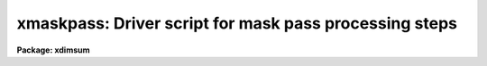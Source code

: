 .. _xmaskpass:

xmaskpass: Driver script for mask pass processing steps
=======================================================

**Package: xdimsum**

.. raw:: html

  <section id="s_usage">
  <h3>Usage</h3>
  <p>
  xmaskpass input expinput sections output outexpmap
  </p>
  </section>
  <section id="s_parameters">
  <h3>Parameters</h3>
  <dl id="l_input">
  <dt><b>input</b></dt>
  <!-- Sec='PARAMETERS' Level=0 Label='input' Line='input' -->
  <dd>The first pass combined image.
  </dd>
  </dl>
  <dl id="l_inexpmap">
  <dt><b>inexpmap</b></dt>
  <!-- Sec='PARAMETERS' Level=0 Label='inexpmap' Line='inexpmap' -->
  <dd>The  first pass exposure map image associated with the input combined image
  <i>input</i>.
  </dd>
  </dl>
  <dl id="l_sections">
  <dt><b>sections</b></dt>
  <!-- Sec='PARAMETERS' Level=0 Label='sections' Line='sections' -->
  <dd>The first pass sections file the location of the individual input images in the
  combined image <i>input</i>.
  </dd>
  </dl>
  <dl id="l_output">
  <dt><b>output</b></dt>
  <!-- Sec='PARAMETERS' Level=0 Label='output' Line='output' -->
  <dd>The name of the final output combined image.
  </dd>
  </dl>
  <dl id="l_outexpmap">
  <dt><b>outexpmap = <span style="font-family: monospace;">".exp"</span></b></dt>
  <!-- Sec='PARAMETERS' Level=0 Label='outexpmap' Line='outexpmap = ".exp"' -->
  <dd>The name of the output exposure map image or the string appended to the output
  image name <i>output</i> to create the output exposure map image name. The
  exposure map contains the total exposure time for each output image pixel after
  rejecting bad pixels, cosmic rays, and undefined pixels.
  </dd>
  </dl>
  <dl id="l_statsec">
  <dt><b>statsec = <span style="font-family: monospace;">""</span></b></dt>
  <!-- Sec='PARAMETERS' Level=0 Label='statsec' Line='statsec = ""' -->
  <dd>The image section used to compute the sky statistics for the individual
  input image in the sky subtraction and cosmic ray removal steps. By default
  the entire input image is used.
  </dd>
  </dl>
  <dl id="l_nsigrej">
  <dt><b>nsigrej = 3.0</b></dt>
  <!-- Sec='PARAMETERS' Level=0 Label='nsigrej' Line='nsigrej = 3.0' -->
  <dd>The nsigma rejection limits used to compute the sky statistics in the sky
  subtraction and cosmic ray removal tasks.
  </dd>
  </dl>
  <dl id="l_maxiter">
  <dt><b>maxiter = 20</b></dt>
  <!-- Sec='PARAMETERS' Level=0 Label='maxiter' Line='maxiter = 20' -->
  <dd>The maximum number of rejection cycles used to compute the sky statistics
  by the sky subtraction and cosmic ray removal tasks.
  </dd>
  </dl>
  <dl id="l_mkmask">
  <dt><b>mkmask = yes</b></dt>
  <!-- Sec='PARAMETERS' Level=0 Label='mkmask' Line='mkmask = yes' -->
  <dd>Create the combined image object mask and inverse object core mask ? If mkmask
  is no and the object mask or inverse object core mask do not exist the task
  will terminate.
  </dd>
  </dl>
  <dl id="l_omask">
  <dt><b>omask = <span style="font-family: monospace;">".msk"</span></b></dt>
  <!-- Sec='PARAMETERS' Level=0 Label='omask' Line='omask = ".msk"' -->
  <dd>The output combined image object mask name or the string appended to the input
  image name <i>input</i> to create the output combined object mask name. An
  additional <span style="font-family: monospace;">"i"</span> is added to the combined object mask name to create the inverse
  object core mask name. Object masks consist of 1's in object regions and 0's
  elsewhere. Inverse object masks are the reverse.
  </dd>
  </dl>
  <dl id="l_chkmasks">
  <dt><b>chkmasks = no</b></dt>
  <!-- Sec='PARAMETERS' Level=0 Label='chkmasks' Line='chkmasks = no' -->
  <dd>Check the displayed mask and optionally enter a new threshold value ?
  </dd>
  </dl>
  <dl id="l_kpchking">
  <dt><b>kpchking = yes</b></dt>
  <!-- Sec='PARAMETERS' Level=0 Label='kpchking' Line='kpchking = yes' -->
  <dd>Repeatedly check the mask until satisfied ?
  </dd>
  </dl>
  <dl id="l_mstatsec">
  <dt><b>mstatsec = <span style="font-family: monospace;">""</span></b></dt>
  <!-- Sec='PARAMETERS' Level=0 Label='mstatsec' Line='mstatsec = ""' -->
  <dd>The combined image section used to compute the sky statistics in the mask
  creation step. By default the entire input image is used.
  </dd>
  </dl>
  <dl id="l_nsigcrmsk">
  <dt><b>nsigcrmsk = 1.5</b></dt>
  <!-- Sec='PARAMETERS' Level=0 Label='nsigcrmsk' Line='nsigcrmsk = 1.5' -->
  <dd>The factor times the recommended threshold used by the mask creation task to
  compute the combined image inverse object core mask for cosmic ray unzapping.
  </dd>
  </dl>
  <dl id="l_nsigobjmsk">
  <dt><b>nsigobjmsk = 1.1</b></dt>
  <!-- Sec='PARAMETERS' Level=0 Label='nsigobjmsk' Line='nsigobjmsk = 1.1' -->
  <dd>The factor times the recommended threshold used by the mask creation task to
  compute the combined input image object mask.
  </dd>
  </dl>
  <dl id="l_negthresh">
  <dt><b>negthresh = no</b></dt>
  <!-- Sec='PARAMETERS' Level=0 Label='negthresh' Line='negthresh = no' -->
  <dd>Use negative as well as positive threshold when creating the input image
  object mask ?
  </dd>
  </dl>
  <dl id="l_ngrow">
  <dt><b>ngrow = 0</b></dt>
  <!-- Sec='PARAMETERS' Level=0 Label='ngrow' Line='ngrow = 0' -->
  <dd>The object growing box half-width in pixels.
  </dd>
  </dl>
  <dl id="l_maskdereg">
  <dt><b>maskdereg = yes</b></dt>
  <!-- Sec='PARAMETERS' Level=0 Label='maskdereg' Line='maskdereg = yes' -->
  <dd>Create object masks and inverse object core masks for the individual input
  images by extracting the appropriate sections from the parent combined
  image masks ?
  </dd>
  </dl>
  <dl id="l_ocrmasks">
  <dt><b>ocrmasks = <span style="font-family: monospace;">".ocm"</span></b></dt>
  <!-- Sec='PARAMETERS' Level=0 Label='ocrmasks' Line='ocrmasks = ".ocm"' -->
  <dd>The list of output individual inverse core object masks or the string appended
  to the individual sky subtracted image names to create the individual output
  inverse core object mask names. The inverse object masks consist of 0's in the
  object regions and 1's elsewhere and are used for unzapping cosmic rays detected
  in object regions.
  </dd>
  </dl>
  <dl id="l_objmasks">
  <dt><b>objmasks = <span style="font-family: monospace;">".objm"</span></b></dt>
  <!-- Sec='PARAMETERS' Level=0 Label='objmasks' Line='objmasks = ".objm"' -->
  <dd>The list of output individual image object masks or the string appended to the
  individual sky subtracted image names to create the individual output object
  mask names. The object masks consist of 1's in the object regions and 0's
  elsewhere and are used for improving the sky subtraction.
  </dd>
  </dl>
  <dl id="l_xslm">
  <dt><b>xslm = yes</b></dt>
  <!-- Sec='PARAMETERS' Level=0 Label='xslm' Line='xslm = yes' -->
  <dd>Do the sky subtraction step using object masking with the xnslm task if
  <i>newslm</i> is yes or <i>xslm</i> is no ? The input images must be sky
  subtracted before the bad pixel correction, cosmic ray correction, and image
  combining steps can be performed.
  </dd>
  </dl>
  <dl id="l_sslist">
  <dt><b>sslist = <span style="font-family: monospace;">".sub"</span></b></dt>
  <!-- Sec='PARAMETERS' Level=0 Label='sslist' Line='sslist = ".sub"' -->
  <dd>The output sky subtracted image list or the string appended to the input image
  names in <i>sections</i> to create the names of the output sky subtracted
  images.
  </dd>
  </dl>
  <dl id="l_hmasks">
  <dt><b>hmasks = <span style="font-family: monospace;">".hom"</span></b></dt>
  <!-- Sec='PARAMETERS' Level=0 Label='hmasks' Line='hmasks = ".hom"' -->
  <dd>The output holes mask list or the string appended to the sky subtracted image
  names to create the names of the output holes masks. Holes mask consist of 
  0's in undefined regions and 1<span style="font-family: monospace;">'s'</span> elsewhere and are only created if object
  masking is enabled.
  </dd>
  </dl>
  <dl id="l_newxslm">
  <dt><b>newxslm = no</b></dt>
  <!-- Sec='PARAMETERS' Level=0 Label='newxslm' Line='newxslm = no' -->
  <dd>Use the new xnslm task rather than the original xslm task ?
  </dd>
  </dl>
  <dl id="l_forcescale">
  <dt><b>forcescale = yes</b></dt>
  <!-- Sec='PARAMETERS' Level=0 Label='forcescale' Line='forcescale = yes' -->
  <dd>Force recomputation of the input image statistics regardless of whether or
  not they have been previously computed and stored in the keyword <span style="font-family: monospace;">"SKYMED"</span>.
  </dd>
  </dl>
  <dl id="l_useomask">
  <dt><b>useomask = yes</b></dt>
  <!-- Sec='PARAMETERS' Level=0 Label='useomask' Line='useomask = yes' -->
  <dd>Use the individual object masks <i>objmasks</i> tocomputw the individual
  image sky statistics ? The object masks are used to create the sky images
  regardless of the value of useomask.
  </dd>
  </dl>
  <dl id="l_nmean">
  <dt><b>nmean = 6</b></dt>
  <!-- Sec='PARAMETERS' Level=0 Label='nmean' Line='nmean = 6' -->
  <dd>The number of neighboring images used by the sky subtraction task to compute
  the sky image for each input image.
  </dd>
  </dl>
  <dl id="l_nskymin">
  <dt><b>nskymin = 3</b></dt>
  <!-- Sec='PARAMETERS' Level=0 Label='nskymin' Line='nskymin = 3' -->
  <dd>The minimum number of input images used by the sky subtraction task to
  compute the sky image.
  </dd>
  </dl>
  <dl id="l_nreject">
  <dt><b>nreject = 1</b></dt>
  <!-- Sec='PARAMETERS' Level=0 Label='nreject' Line='nreject = 1' -->
  <dd>The number of high and low side pixels to reject when the sky image is 
  computed by the sky subtraction task.
  </dd>
  </dl>
  <dl id="l_cache">
  <dt><b>cache = yes</b></dt>
  <!-- Sec='PARAMETERS' Level=0 Label='cache' Line='cache = yes' -->
  <dd>Enable image cacheing for improved efficiency in the new xnslm task ?
  </dd>
  </dl>
  <dl id="l_maskfix">
  <dt><b>maskfix = yes</b></dt>
  <!-- Sec='PARAMETERS' Level=0 Label='maskfix' Line='maskfix = yes' -->
  <dd>Use the bad pixel mask <i>bpmask</i> to fix bad pixels in the sky subtracted
  images ?
  </dd>
  </dl>
  <dl id="l_bpmask">
  <dt><b>bpmask</b></dt>
  <!-- Sec='PARAMETERS' Level=0 Label='bpmask' Line='bpmask' -->
  <dd>The name of the input bad pixel mask used to fix bad pixels in the sky
  subtracted images. Bpmask is assumed to be the same for all the input images
  and to consist of 0's in the bad pixel regions and 1's elsewhere. If bpmask is
  undefined the bad pixel fixing step is skipped.
  </dd>
  </dl>
  <dl id="l_forcefix">
  <dt><b>forcefix = yes</b></dt>
  <!-- Sec='PARAMETERS' Level=0 Label='forcefix' Line='forcefix = yes' -->
  <dd>Force bad pixel fixing by the even though the image haves been previously
  fixed as indicated by the presense of the keyword <span style="font-family: monospace;">"MASKFIX"</span>.
  </dd>
  </dl>
  <dl id="l_xzap">
  <dt><b>xzap = yes</b></dt>
  <!-- Sec='PARAMETERS' Level=0 Label='xzap' Line='xzap = yes' -->
  <dd>Remove cosmic rays from the sky subtracted images using the xnzap task
  if <i>newxzap</i> = yes or xzap if <i>newxzap</i> is no ? If xzap is no the
  existing cosmic ray masks after unzapping with the individual inverse
  object masks <i>ocrmasks</i> are used in later processing steps.
  </dd>
  </dl>
  <dl id="l_crmasks">
  <dt><b>crmasks = <span style="font-family: monospace;">".crm"</span></b></dt>
  <!-- Sec='PARAMETERS' Level=0 Label='crmasks' Line='crmasks = ".crm"' -->
  <dd>The list of input first pass cosmic ray masks if <i>xzap</i> = no, or the list
  of output cosmic ray masks if <i>xzap</i> = yes. Crmasks may also be
  a string appended to the sky subtracted image names to create the names of
  the input / output cosmic ray masks. Cosmic ray masks consist of 1's in the
  cosmic ray regions and 0's elsewhere. 
  </dd>
  </dl>
  <dl id="l_newxzap">
  <dt><b>newxzap = no</b></dt>
  <!-- Sec='PARAMETERS' Level=0 Label='newxzap' Line='newxzap = no' -->
  <dd>Use the new xnzap task rather than the original xzap task ?
  </dd>
  </dl>
  <dl id="l_badpixupdate">
  <dt><b>badpixupdate = yes</b></dt>
  <!-- Sec='PARAMETERS' Level=0 Label='badpixupdate' Line='badpixupdate = yes' -->
  <dd>Update the bad pixel mask <i>bpmask</i>. The bad pixel mask updating task
  adds those bad pixels detected in 3 or more sky subtracted images to the bad
  pixel mask using the current cosmic ray mask list. Bad pixel mask updating
  is only done if <i>xzap</i> is yes.
  </dd>
  </dl>
  <dl id="l_nrepeats">
  <dt><b>nrepeats = 3</b></dt>
  <!-- Sec='PARAMETERS' Level=0 Label='nrepeats' Line='nrepeats = 3' -->
  <dd>If a pixel is detected as a cosmic ray in <i>nrepeats</i> or more images and
  <i>badpixupdate</i> is yes then the pixel is set to bad in the bad pixel
  mask <i>bpmask</i>.
  </dd>
  </dl>
  <dl id="l_xnregistar">
  <dt><b>xnregistar = yes</b></dt>
  <!-- Sec='PARAMETERS' Level=0 Label='xnregistar' Line='xnregistar = yes' -->
  <dd>Compute the final combined output image and exposure map image using offsets and
  exposure time scaling ?
  </dd>
  </dl>
  <dl id="l_shiftlist">
  <dt><b>shiftlist = <span style="font-family: monospace;">""</span></b></dt>
  <!-- Sec='PARAMETERS' Level=0 Label='shiftlist' Line='shiftlist = ""' -->
  <dd>The input shifts file used to combine the corrected images. Shiftlist
  consists of the corrected image name, the x and y offsets in user units
  (usually pixels), and the exposure time used to scale the image. If shiftlist
  is undefined xmaskpass terminates with a warning message.
  </dd>
  </dl>
  <dl id="l_rmasks">
  <dt><b>rmasks = <span style="font-family: monospace;">".rjm"</span></b></dt>
  <!-- Sec='PARAMETERS' Level=0 Label='rmasks' Line='rmasks = ".rjm"' -->
  <dd>The list of output mask pass rejection masks. Rmasks may also be a string
  appended to the sky subtracted image names to create the names of the output
  rejection masks. Rejection masks consist of 1's in the good data regions and
  0's elsewhere. 
  </dd>
  </dl>
  <dl id="l_nprev_omask">
  <dt><b>nprev_omask = 0</b></dt>
  <!-- Sec='PARAMETERS' Level=0 Label='nprev_omask' Line='nprev_omask = 0' -->
  <dd>The number of previous individual object masks that are combined to create the
  object mask used in the image combine step.
  </dd>
  </dl>
  <dl id="l_fractional">
  <dt><b>fractional = no</b></dt>
  <!-- Sec='PARAMETERS' Level=0 Label='fractional' Line='fractional = no' -->
  <dd>Use the fractional as well as integer part of the corrected image offsets if
  <i>mag</i> = 1. The imshift task and bilinear interpolation are used to do the
  fractional part of the shift.
  </dd>
  </dl>
  <dl id="l_pixin">
  <dt><b>pixin = yes</b></dt>
  <!-- Sec='PARAMETERS' Level=0 Label='pixin' Line='pixin = yes' -->
  <dd>If pixin is yes the input offsets called a and b are assumed to be defined in
  the reference image pixel coordinate system x and y, and ab_sense, xscale,
  yscale, and a2x_angle default to yes, -1.0, -1.0, and 0.0 respectively.
  </dd>
  </dl>
  <dl id="l_ab_sense">
  <dt><b>ab_sense = yes</b></dt>
  <!-- Sec='PARAMETERS' Level=0 Label='ab_sense' Line='ab_sense = yes' -->
  <dd>Is the rotation of the a to b axis counter-clockwise ? The x and b
  axes are the axes along which the input offsets are measured. Ab_sense
  defaults to yes if pixin is yes. 
  </dd>
  </dl>
  <dl id="l_xscale">
  <dt><b>xscale = 1.0, yscale = 1.0</b></dt>
  <!-- Sec='PARAMETERS' Level=0 Label='xscale' Line='xscale = 1.0, yscale = 1.0' -->
  <dd>The number of pixel coordinates x and y per input coordinates a and b.
  For example if the input offsets are measured in arcseconds and the pixel
  scale is 0.25 arcseconds per pixel then xscale and yscale should be set to 4.0.
  Xscale and yscale default to -1.0 and -1.0 if pixin is yes. 
  </dd>
  </dl>
  <dl id="l_a2x_angle">
  <dt><b>a2x_angle = 0</b></dt>
  <!-- Sec='PARAMETERS' Level=0 Label='a2x_angle' Line='a2x_angle = 0' -->
  <dd>The angle in degrees of the a offset axis measured counter-clockwise to the
  image x axis. A2x_angle defaults to 0.0 if pixin is yes. 
  </dd>
  </dl>
  <dl id="l_mag">
  <dt><b>mag = 4.0</b></dt>
  <!-- Sec='PARAMETERS' Level=0 Label='mag' Line='mag = 4.0' -->
  <dd>The factor by which the output image and output exposure map image are block
  replicated with respect to the input image and input exposure map.
  </dd>
  </dl>
  <dl id="l_blkrep">
  <dt><b>blkrep = yes</b></dt>
  <!-- Sec='PARAMETERS' Level=0 Label='blkrep' Line='blkrep = yes' -->
  <dd>Use block replication rather than bilinear interpolation to magnify the
  images if <i>mag</i> &gt; 1.
  </dd>
  </dl>
  <dl id="l_ncoavg">
  <dt><b>ncoavg = 1</b></dt>
  <!-- Sec='PARAMETERS' Level=0 Label='ncoavg' Line='ncoavg = 1' -->
  <dd>The number of co-averages per input image. The total exposure time for
  an image is ncoavg * exptime * secpexp where exptime is read from shiftlist.
  </dd>
  </dl>
  <dl id="l_secpexp">
  <dt><b>secpexp = 1.0</b></dt>
  <!-- Sec='PARAMETERS' Level=0 Label='secpexp' Line='secpexp = 1.0' -->
  <dd>The number of seconds per unit exposure time. 
  </dd>
  </dl>
  <dl id="l_y2n_angle">
  <dt><b>y2n_angle = 0.0</b></dt>
  <!-- Sec='PARAMETERS' Level=0 Label='y2n_angle' Line='y2n_angle = 0.0' -->
  <dd>The angle in degrees from the image y axis to the north axis measured from north
  through east. Y2n_angle can be used to orient the output image to within 45
  degrees of N up and E left if set correctly.
  </dd>
  </dl>
  <dl id="l_rotation">
  <dt><b>rotation = yes</b></dt>
  <!-- Sec='PARAMETERS' Level=0 Label='rotation' Line='rotation = yes' -->
  <dd>Is the rotation of the input image north axis to the east axis
  counter-clockwise ? 
  </dd>
  </dl>
  <dl id="l_del_bigmasks">
  <dt><b>del_bigmasks = no</b></dt>
  <!-- Sec='PARAMETERS' Level=0 Label='del_bigmasks' Line='del_bigmasks = no' -->
  <dd>Delete <i>omask</i> and its related inverse mask on task termination ?
  </dd>
  </dl>
  <dl id="l_del_smallmasks">
  <dt><b>del_smallmasks = no</b></dt>
  <!-- Sec='PARAMETERS' Level=0 Label='del_smallmasks' Line='del_smallmasks = no' -->
  <dd>Delete <i>ocrmasks</i> and <i>objmasks</i> and their related inverse on task
  termination ?
  </dd>
  </dl>
  </section>
  <section id="s_description">
  <h3>Description</h3>
  <p>
  XMASKPASS sky subtracts, bad pixel corrects, and cosmic ray corrects the input
  images in <i>sections</i>, and combines the corrected images into a single
  output image <i>output</i> and accompanying exposure map image <i>outexpmap</i>,
  using the input combined image <i>input</i> and associated exposure map
  <i>inexpmap</i> produced by XFIRSTPASS to derive object masks for the
  combined and individual images. The object mask and inverse object core mask
  for the input combined image are stored in the mask  <i>omask</i>. The
  individual image object masks and inverse object core masks are stored in
  <i>objmasks</i> and <i>ocrmasks</i> respectively. Object masks consist of
  1's in the object regions and 0's elsewhere. Inverse object masks consist of
  0's in the object regions and 1's elsewhere. The final output sky subtracted,
  bad pixel corrected, and cosmic ray corrected images are stored in
  <i>sslist</i>. The output holes masks and cosmic ray masks are stored in
  <i>hmasks</i> and <i>crmasks</i> respectively.
  </p>
  <p>
  If <i>mkmask</i> is yes the combined image object mask <i>omask</i> and
  inverse object core mask <i>omask</i> are created with the MKMASK task
  using thresholding factors <i>nsigobjmask</i> and <i>nsigcrmask</i> times
  the recommand thresholding factor respectively. If <i>negthresh</i> is
  <span style="font-family: monospace;">"yes"</span> both negative and positive thresholds are used to created the combined
  image object mask. The standard deviation of the background is computed using
  pixels in the section specified by <i>mstatsec</i> and iterative rejection with
  parameters <i>nsigrej</i> and <i>maxiter</i>. MKMASK
  uses default values of 2, 15, and 3 for the MKMASK subsampling factor, median
  filter size, and smoothing size respectively. More about the MKMASK task can be
  found in the MKMASK help page. If <i>chkmasks</i> is yes, the recommended
  threshold is printed, the input combined image normalized by the exposure
  time is displayed in the image display, the imexamine task is invloked,
  the user is prompted for a new thresholding value, and the input image
  and new mask are displayed. If <i>kpchking</i> is set to yes the whole
  process is repeated until the user is satisfied and sets it to no.
  If <i>mkmask</i> is no and the combined object mask and inverse object core
  mask do not already exist XMASKPASS terminates.
  </p>
  <p>
  If <i>maskdereg</i> is yes then the individual object masks and inverse object
  core masks <i>objmasks</i> and <i>ocrmasks</i> are created from the combined
  image object masks <i>omask</i> using positional information in the
  <i>sections</i> file. The object masks are used to improve the sky subtraction.
  The inverse object core masks are used to unzap the cosmic rays in object
  regions where the cosmic rays are defined by the cosmic ray masks
  <i>crmasks</i>. The object mask and inverse object core mask names are stored in
  the image header keywords <span style="font-family: monospace;">"OBJMASK"</span> and <span style="font-family: monospace;">"CROBJMAS"</span> respectively.
  If <i>maskdereg</i> is no then the object masks and inverse object core masks
  are assumed to already exist.
  </p>
  <p>
  If <i>xslm</i> is yes XMASKPASS sky substracts the input images using the
  XNSLM task if <i>newxslm</i> is yes and  XSLM task if it is no with object
  masking enabled, and writes the results to the output
  images <i>sslist</i>. Existing sky subtracted images are overwritten.
  The indivdual object masks are assumed to have been created
  by the MASKDEREG task.  XSLM/XNSLM computes the running mean of the <i>nmean</i>
  neighboring images, after scaling them by their median pixel values, and
  rejecting the <i>nreject</i> highest scaled pixels. There must be at least
  <i>nskymin</i> neighboring images for a sky image to be computed and
  subtracted from the input image. The input image medians are computed
  using pixels in the region defined by <i>statsec</i>, the object mask defined
  in <i>objmasks</i> if <i>useomask</i> is yes, and iterative rejection using
  rejection parameters <i>nsigrej</i> and <i>maxiter</i>. The reciprocal of the
  computed median is stored in the image header keyword <span style="font-family: monospace;">"SKYMED"</span>. If
  <i>forcescale</i> is no and the <span style="font-family: monospace;">"SKYMED"</span> keyword already exists in the image
  header then the image medians are not recomputed and the value of SKYMED
  is used as the scaling factor. If use of the object masks results in
  sky background pixels which are undefined then a holes mask <i>hmasks</i>
  is written.  Holes masks consist of 0's in undefined regions and 1's elsewhere.
  If a holes mask was created then the keyword <span style="font-family: monospace;">"HOLES"</span> containing the name of the
  holes mask is written to the sky subtracted image. When sky subtraction
  is complete the keyword SKYSUB is written to the output image headers.  More
  information about the XSLM/XNSLM task can be found in the XSLM/XNSLM help
  pages.
  </p>
  <p>
  If <i>maskfix</i> is yes XMASKPASS removes bad pixels from sky subtracted
  images <i>sslist</i> using the MASKFIX task and the bad pixel mask
  <i>bpmask</i>. The bad pixel mask consists of 0's in bad pixel regions and 1's
  elsewhere and must be the same size as the input sky subtracted image. The bad
  pixels are removed by linearly interpolating across bad columns in each image
  line. When bad pixel removal is complete the keyword <span style="font-family: monospace;">"MASKFIX"</span> is written to
  the header of the sky subtracted image. If <i>forcefix</i> is no and <span style="font-family: monospace;">"MASKFIX"</span>
  exists in the image header then the bad pixel removal step is skipped. More
  information on the MASKFIX task can be found in the MASKFIX help page.
  </p>
  <p>
  If <i>xzap</i> is yes XMASKPASS removes cosmic rays from the sky subtracted
  images <i>sslist</i>  using the XNZAP task if <i>newxzap</i> is yes or the
  XZAP task if it is no, and writes the cosmic ray masks to <i>crmasks</i>.
  Existing cosmic ray masks are overwritten.  The output cosmic ray masks
  contain 1's in the cosmic ray regions and 0's elsewhere. Both XZAP and XNZAP
  write the keyword CRMASK which contains the name of the output cosmic ray MASK
  to the cosmic ray corrected image. If the CRMASK keyword is present in the sky
  subtracted image headers cosmic ray cleaning is skipped. XZAP is the tried and
  true XDIMSUM cosmic ray removal task. XNZAP is experimental but promises to be
  a faster technique. If <i>xzap</i> is no then the cosmic rays masks created
  by XFIRSTPASS are used. Cosmic rays in the cores of objects are unzapped
  using the inverse object core masks <i>ocrlist</i>.
  </p>
  <p>
  XZAP detects and removes cosmic rays by finding pixels which are more than
  5.0 sky sigma above the median of the surrounding box of 5 by 5 pixels
  and are not part of an object, where an object is any pixel located in
  an object region defined by the inverse object masks <i>ocrmasks</i>
  stored in the header keyword <span style="font-family: monospace;">"CROBJMAS"</span>. The cosmic rays in the input sky
  subtracted images are replaced with the local median value.  More information
  on the XZAP task can be found in the XZAP help page.
  </p>
  <p>
  XNZAP detects and removes cosmic rays by finding pixels which are
  more than 5.0 sky sigma above the mean of the surrounding box of 5 by 5
  pixels with the central pixel and the highest pixel removed, and which are
  not part of an object where an object is defined by the inverse object
  mask <i>ocrmasks</i> stored in the image header keyword <span style="font-family: monospace;">"CROBJMAS"</span>.
  The local background is defined as the median of
  the pixels in an annulus 5.0 pixels wide around the averaging box. The
  local sky sigma is estimated by computing the percentile points of pixels
  in 25 by 25 pixel subsections evenly distributed over the image. The cosmic
  ray and object growing radii are set to 0.0 and 0.0 respectively.
  The cosmic rays in the input sky subtracted images are replaced with the
  local average value. More information on the XNZAP task can be found in the
  XNZAP help page.
  </p>
  <p>
  If <i>xzap</i> is yes and <i>badpixupdate</i> is yes then XMASKPASS updates
  the bad pixel mask <i>bpmask</i> using the BADPIXUPDATE task. BADPIXUPDATE
  examines the list of cosmic ray masks produced by XZAP or XNZAP, searches
  for pixels that are bad in 3 or more masks, and sets those pixels in
  <i>bpmask</i> to 0.
  </p>
  <p>
  In preparation for image combining the name of the corrected image, its
  x and y shifts relative to the reference image, and its exposure time are
  read from the file <i>shiftlist</i>. Shiftlist may have been written by the
  XDSHIFTS, XMSHIFTS, XFSHIFTS, or XRSHIFTS tasks.
  </p>
  <p>
  If <i>xnregistar</i> is yes then XMASKPASS combines the corrected images
  into the output combined image <i>output</i> and output exposure map image
  <i>outexpmap</i> using the badpixel mask <i>bpmask</i>, the cosmic ray
  masks <i>crmasks</i>, the holes masks <i>hmasks</i>, the <i>nprev_omask</i>
  objects masks, and  offsets and scaling factors read from <i>shiftlist</i>.
  The combined rejection masks are written to <i>rmasks</i>.
  If <i>fractional</i> is no only the integer parts of the shifts are used.
  XMASKPASS calls the XNREGISTAR task to do the actual image combining. The
  parameters <i>pixin</i>, <i>ab_sense</i>, <i>xscale</i>, <i>yscale</i>, and
  <i>a2x_angle</i> are used to convert shifts from user units, e.g. arseconds
  to units of pixels in the reference image. The magnification factor <i>mag</i> 
  determines the magnification of the final combined image with respect the
  the initial combined image. if <i>blkrep</i> the magnification is done
  via block replication, otherwise it is done using bilinear interpolation.
  The parameters <i>ncoavg</i> and <i>secpexp</i> are used to normalize the
  input exposure times. The parameters <i>y2n_angle</i> and <i>rotation</i> are
  used to orient the final combined image and eposure map to within 45 degrees
  of north up and east to the left.
  </p>
  </section>
  <section id="s_examples">
  <h3>Examples</h3>
  <p>
  1. Perform a first pass image combining operation on the demo images using
  the default shiftlist demo.slist and follow it with a mask pass.
  </p>
  <div class="highlight-default-notranslate"><pre>
  cl&gt; demos mkdimsum
  
  cl&gt; xfirstpass @demo.list demo13 fpmosaic ".exp" bpmask=demo.pl \
      shiftlist=demo.slist nsigrej=5.0 maxiter=10 secpexp=60.0
  
  cl&gt; xmaskpass fpmosaic fpmosaic.exp fpmosaic.corners mpmosaic   \
      ".exp" bpmask=demo.pl shiftlist=demo.slist nsigrej=5.0      \
      maxiter=10 secpexp=60.0
  </pre></div>
  </section>
  <section id="s_time_requirements">
  <h3>Time requirements</h3>
  </section>
  <section id="s_bugs">
  <h3>Bugs</h3>
  </section>
  <section id="s_see_also">
  <h3>See also</h3>
  <p>
  xslm, xnslm, maskfix, xzap, xnzap, badpixupdate, xnregistar
  </p>
  
  </section>
  
  <!-- Contents: 'NAME' 'USAGE' 'PARAMETERS' 'DESCRIPTION' 'EXAMPLES' 'TIME REQUIREMENTS' 'BUGS' 'SEE ALSO'  -->
  
